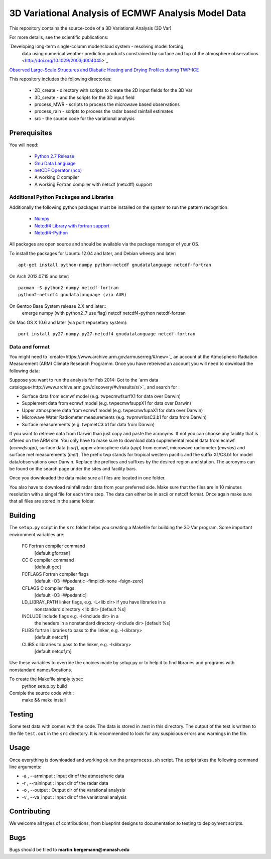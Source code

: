 3D Variational Analysis of ECMWF Analysis Model Data
+++++++++++++++++++++++++++++++++++++++++++++++++++++

This repository contains the source-code of a 3D Variational Analysis (3D Var)

For more details, see the scientific publications:

`Developing long-term single-column model/cloud system - resolving model forcing
 data using numerical weather prediction products constrained by surface and top
 of the atmosphere observations <http://doi.org/10.1029/2003jd004045>`_

`Observed Large-Scale Structures and Diabatic Heating and Drying Profiles
during TWP-ICE <http://doi.org/10.1175/2009jcli3071.1>`_

This repository includes the following directories:

 * 2D_create    - directory with scripts to create the 2D input fields for the 3D Var
 * 3D_create    - and the scripts for the 3D input field
 * process_MWR  - scripts to process the microwave based observations
 * process_rain - scripts to process the radar based rainfall estimates
 * src          - the source code for the variational analysis

Prerequisites
=============
You will need:

 * `Python 2.7 Release <http://www.python.org/>`_
 * `Gnu Data Language <http://gnudatalanguage.sourceforge.net>`_
 * `netCDF Operator (nco) <http://nco.sourceforge.net>`_
 *  A working C compiler
 *  A working Fortran compiler with netcdf (netcdff) support
 

Additional Python Packages and Libraries
----------------------------------------
Additionally the following python packages must be installed on the system
to run the pattern recognition:

 * `Numpy <http://www.numpy.org/>`_
 * `Netcdf4 Library with fortran support <http://www.unidata.ucar.edu/software/netcdf/>`_
 * `Netcdf4-Python <http://netcdf4-python.googlecode.com>`_

All packages are open source and should be available via the package manager of
your OS.

To install the packages for Ubuntu 12.04 and later, and Debian wheezy and later::

   apt-get install python-numpy python-netcdf gnudatalanguage netcdf-fortran

On Arch 2012.07.15 and later::
  
  pacman -S python2-numpy netcdf-fortran
  python2-netcdf4 gnudatalanguage (via AUR)

On Gentoo Base System release 2.X and later::
  emerge numpy (with python2_7 use flag) netcdf netcdf4-python netcdf-fortran
On Mac OS X 10.6 and later (via port reposetory system)::
   
   port install py27-numpy py27-netcdf4 gnudatalanguage netcdf-fortran


   
Data and format
---------------
You might need to `create<https://www.archive.arm.gov/armuserreg/#/new>`_ an 
account at the Atmospheric Radiation Measurement (ARM) Climate Research Programm.
Once you have retreived an account you will need to download the following data:

Suppose you want to run the analysis for Feb 2014:
Got to the `arm data catalogue<http://www.archive.arm.gov/discovery/#v/results/s/>`_ and
search for :
 
* Surface data from ecmwf model (e.g. twpecmwfsurfX1 for data over Darwin)
* Supplement data from ecmwf model (e.g. twpecmwfsuppX1 for data over Darwin)
* Upper atmosphere data from ecmwf model (e.g. twpecmwfupaX1 for data over Darwin)
* Microwave Water Radiometer measurements (e.g. twpmwrlosC3.b1 for data from Darwin)
* Surface measurements (e.g. twpmetC3.b1 for data from Darwin)

If you want to retreive data from Darwin than just copy and paste the acronyms.
If not you can choose any facility that is offered on the ARM site. You only have
to make sure to download data supplemental model data from ecmwf (*ecmwfsupp*),
surface data (*surf*), upper atmosphere data (*upp*) from ecmwf, microwave
radiometer (*mwrlos*) and surface met measurements (*met*). The prefix twp stands
for tropical western pacific and the suffix X1/C3.b1 for model data/observations
over Darwin. Replace the prefixes and suffixes by the desired region and station.
The acronyms can be found on the search page under the sites and facility bars.

Once you downloaded the data make sure all files are located in ``one`` folder.

You also have to download rainfall radar data from your preferred side. Make
sure that the files are in 10 minutes resolution with a singel file for each
time step. The data can either be in ascii or netcdf format. Once again make
sure that all files are stored in the same folder.


Building
========
The ``setup.py`` script in the ``src`` folder helps you creating a Makefile 
for building the 3D Var program. Some important environment variables are:
     FC             Fortran compiler command
                    [default gfortran]
     CC             C compiler command
                    [default gcc]
     FCFLAGS        Fortran compiler flags
                    [default -O3 -Wpedantic -fimplicit-none -fsign-zero]
     CFLAGS         C compiler flags
                    [default -O3 -Wpedantic]
     LD_LIBRAY_PATH  linker flags, e.g. -L<lib dir> if you have libraries in a
                    nonstandard directory <lib dir>
                    [default %s]
     INCLUDE        include flags e.g. -I<include dir> in a
                    the headers in a nonstandard directory <include dir>
                    [default %s]
     FLIBS          fortran libraries to pass to the linker, e.g. -l<library>
                    [default netcdff]
     CLIBS          c libraries to pass to the linker, e.g. -l<library>
                    [default netcdf,m]

Use these variables to override the choices made by setup.py or to help
it to find libraries and programs with nonstandard names/locations.

To create the Makefile simply type::
  python setup.py build

Comiple the source code with::
  make && make install


Testing
=======
Some test data with comes with the code. The data is stored in .test in 
this directory. The output of the test is written to the file ``test.out`` in 
the ``src`` directory. It is recommended to look for any suspicious errors and
warnings in the file.

Usage
=====
Once everything is downloaded and working ok run the ``preprocess.sh`` script.
The script takes the following command line arguments:

* -a , --arminput  : Input dir of the atmospheric data
* -r , --raininput : Input dir of the radar data
* -o , --output    : Output dir of the varational analysis
* -v , --va_input  : Input dir of the variational analysis

Contributing
============
We welcome all types of contributions, from blueprint designs to
documentation to testing to deployment scripts.


Bugs
====
Bugs should be filed to **martin.bergemann@monash.edu**

